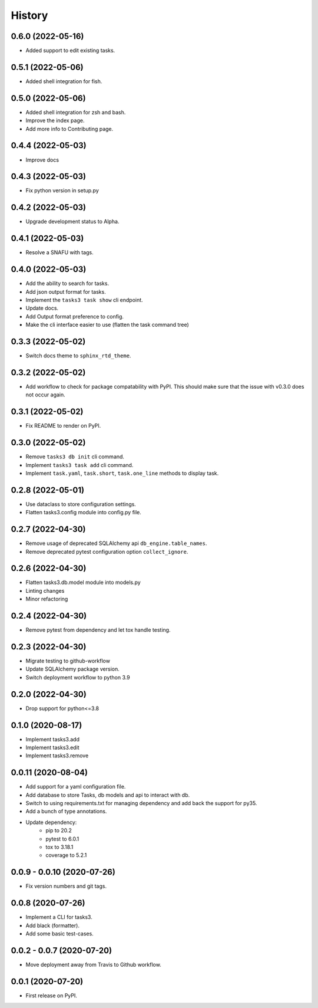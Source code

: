 =======
History
=======

0.6.0 (2022-05-16)
------------------

* Added support to edit existing tasks.

0.5.1 (2022-05-06)
------------------

* Added shell integration for fish.

0.5.0 (2022-05-06)
------------------

* Added shell integration for zsh and bash.
* Improve the index page.
* Add more info to Contributing page.

0.4.4 (2022-05-03)
------------------

* Improve docs

0.4.3 (2022-05-03)
------------------

* Fix python version in setup.py

0.4.2 (2022-05-03)
------------------

* Upgrade development status to Alpha.

0.4.1 (2022-05-03)
------------------

* Resolve a SNAFU with tags.

0.4.0 (2022-05-03)
------------------

* Add the ability to search for tasks.
* Add json output format for tasks.
* Implement the ``tasks3 task show`` cli endpoint.
* Update docs.
* Add Output format preference to config.
* Make the cli interface easier to use (flatten the task command tree)

0.3.3 (2022-05-02)
------------------

* Switch docs theme to ``sphinx_rtd_theme``.

0.3.2 (2022-05-02)
------------------

* Add workflow to check for package compatability with PyPI.
  This should make sure that the issue with v0.3.0 does not occur again.

0.3.1 (2022-05-02)
------------------

* Fix README to render on PyPI.

0.3.0 (2022-05-02)
------------------

* Remove ``tasks3 db init`` cli command.
* Implement ``tasks3 task add`` cli command.
* Implement ``task.yaml``, ``task.short``, ``task.one_line`` methods to display task.

0.2.8 (2022-05-01)
------------------

* Use dataclass to store configuration settings.
* Flatten tasks3.config module into config.py file.

0.2.7 (2022-04-30)
------------------

* Remove usage of deprecated  SQLAlchemy api ``db_engine.table_names``.
* Remove deprecated pytest configuration option ``collect_ignore``.

0.2.6 (2022-04-30)
------------------

* Flatten tasks3.db.model module into models.py
* Linting changes
* Minor refactoring

0.2.4 (2022-04-30)
------------------

* Remove pytest from dependency and let tox handle testing.

0.2.3 (2022-04-30)
------------------

* Migrate testing to github-workflow
* Update SQLAlchemy package version.
* Switch deployment workflow to python 3.9

0.2.0 (2022-04-30)
------------------

* Drop support for python<=3.8

0.1.0 (2020-08-17)
------------------

* Implement tasks3.add
* Implement tasks3.edit
* Implement tasks3.remove

0.0.11 (2020-08-04)
-------------------

* Add support for a yaml configuration file.
* Add database to store Tasks, db models and api to interact with db.
* Switch to using requirements.txt for managing dependency and add
  back the support for py35.
* Add a bunch of type annotations.
* Update dependency:
   * pip to 20.2
   * pytest to 6.0.1
   * tox to 3.18.1
   * coverage to 5.2.1

0.0.9 - 0.0.10 (2020-07-26)
---------------------------

* Fix version numbers and git tags.

0.0.8 (2020-07-26)
------------------

* Implement a CLI for tasks3.
* Add black (formatter).
* Add some basic test-cases.

0.0.2 - 0.0.7 (2020-07-20)
--------------------------

* Move deployment away from Travis to Github workflow.

0.0.1 (2020-07-20)
------------------

* First release on PyPI.
